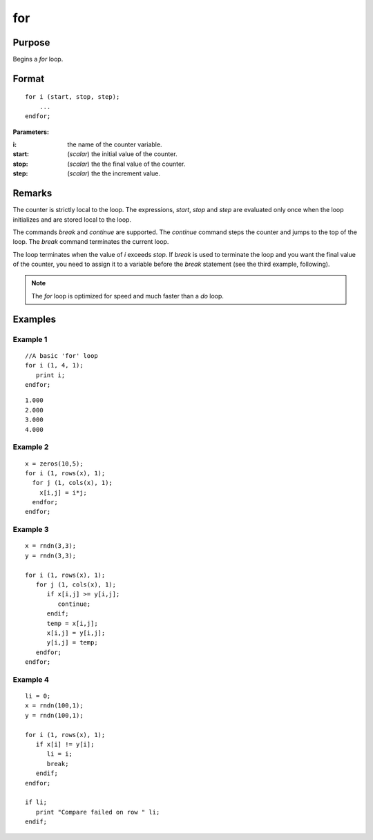 
for
==============================================

Purpose
----------------

Begins a `for` loop.

.. _for:
.. index:: for

Format
----------------

::

    for i (start, stop, step);
        ...
    endfor;

**Parameters:**

:i: the name of the counter variable.
:start: (*scalar*) the initial value of the counter.
:stop: (*scalar*) the the final value of the counter.
:step: (*scalar*) the the increment value.


Remarks
-------

The counter is strictly local to the loop. The expressions, *start*, *stop*
and *step* are evaluated only once when the loop initializes and are
stored local to the loop.

The commands `break` and `continue` are supported. The `continue` command
steps the counter and jumps to the top of the loop. The `break` command
terminates the current loop.

The loop terminates when the value of *i* exceeds *stop*. If `break` is used
to terminate the loop and you want the final value of the counter, you
need to assign it to a variable before the `break` statement (see the
third example, following).

.. NOTE:: The `for` loop is optimized for speed and much faster than a `do` loop.

Examples
----------------

Example 1
+++++++++

::

    //A basic 'for' loop
    for i (1, 4, 1);
       print i;
    endfor;

::

    1.000
    2.000
    3.000
    4.000

Example 2
+++++++++

::

    x = zeros(10,5); 
    for i (1, rows(x), 1);
      for j (1, cols(x), 1);
    	x[i,j] = i*j;
      endfor;
    endfor;

Example 3
+++++++++

::

    x = rndn(3,3);
    y = rndn(3,3);
    
    for i (1, rows(x), 1);
       for j (1, cols(x), 1);
          if x[i,j] >= y[i,j];
             continue;
          endif;
          temp = x[i,j];
          x[i,j] = y[i,j];
          y[i,j] = temp;
       endfor;
    endfor;

Example 4
+++++++++

::

    li = 0;
    x = rndn(100,1);
    y = rndn(100,1);
    
    for i (1, rows(x), 1);
       if x[i] != y[i];
          li = i;
          break;
       endif;
    endfor;
    
    if li;
       print "Compare failed on row " li;
    endif;

